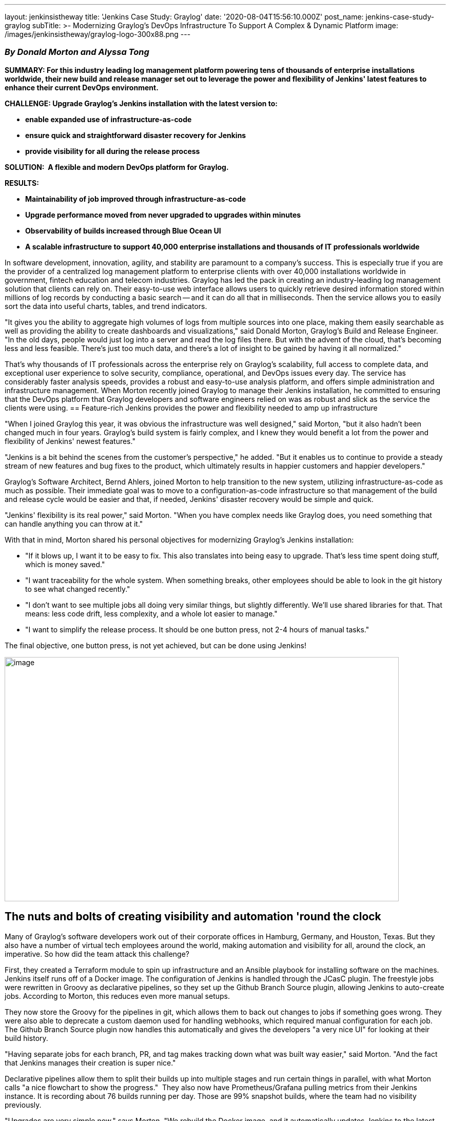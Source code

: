 ---
layout: jenkinsistheway
title: 'Jenkins Case Study: Graylog'
date: '2020-08-04T15:56:10.000Z'
post_name: jenkins-case-study-graylog
subTitle: >-
  Modernizing Graylog’s DevOps Infrastructure To Support A Complex & Dynamic
  Platform
image: /images/jenkinsistheway/graylog-logo-300x88.png
---

=== _By Donald Morton and Alyssa Tong_

*SUMMARY: For this industry leading log management platform powering tens of thousands of enterprise installations worldwide, their new build and release manager set out to leverage the power and flexibility of Jenkins' latest features to enhance their current DevOps environment.*

*CHALLENGE: Upgrade Graylog's Jenkins installation with the latest version to: *

* *enable expanded use of infrastructure-as-code *
* *ensure quick and straightforward disaster recovery for Jenkins*
* *provide visibility for all during the release process*

*SOLUTION: ** **A flexible and modern DevOps platform for Graylog.*

*RESULTS:*

* *Maintainability of job improved through infrastructure-as-code*
* *Upgrade performance moved from never upgraded to upgrades within minutes*
* *Observability of builds increased through Blue Ocean UI*
* *A scalable infrastructure to support 40,000 enterprise installations and thousands of IT professionals worldwide*

In software development, innovation, agility, and stability are paramount to a company's success. This is especially true if you are the provider of a centralized log management platform to enterprise clients with over 40,000 installations worldwide in government, fintech education and telecom industries. Graylog has led the pack in creating an industry-leading log management solution that clients can rely on. Their easy-to-use web interface allows users to quickly retrieve desired information stored within millions of log records by conducting a basic search -- and it can do all that in milliseconds. Then the service allows you to easily sort the data into useful charts, tables, and trend indicators. 

"It gives you the ability to aggregate high volumes of logs from multiple sources into one place, making them easily searchable as well as providing the ability to create dashboards and visualizations," said Donald Morton, Graylog's Build and Release Engineer. "In the old days, people would just log into a server and read the log files there. But with the advent of the cloud, that's becoming less and less feasible. There's just too much data, and there's a lot of insight to be gained by having it all normalized." 

That's why thousands of IT professionals across the enterprise rely on Graylog's scalability, full access to complete data, and exceptional user experience to solve security, compliance, operational, and DevOps issues every day. The service has considerably faster analysis speeds, provides a robust and easy-to-use analysis platform, and offers simple administration and infrastructure management. When Morton recently joined Graylog to manage their Jenkins installation, he committed to ensuring that the DevOps platform that Graylog developers and software engineers relied on was as robust and slick as the service the clients were using.
== Feature-rich Jenkins provides the power and flexibility needed to amp up infrastructure

"When I joined Graylog this year, it was obvious the infrastructure was well designed," said Morton, "but it also hadn't been changed much in four years. Graylog's build system is fairly complex, and I knew they would benefit a lot from the power and flexibility of Jenkins' newest features." 

"Jenkins is a bit behind the scenes from the customer's perspective," he added. "But it enables us to continue to provide a steady stream of new features and bug fixes to the product, which ultimately results in happier customers and happier developers." 

Graylog's Software Architect, Bernd Ahlers, joined Morton to help transition to the new system, utilizing infrastructure-as-code as much as possible. Their immediate goal was to move to a configuration-as-code infrastructure so that management of the build and release cycle would be easier and that, if needed, Jenkins' disaster recovery would be simple and quick.

"Jenkins' flexibility is its real power," said Morton. "When you have complex needs like Graylog does, you need something that can handle anything you can throw at it." 

With that in mind, Morton shared his personal objectives for modernizing Graylog's Jenkins installation:

* "If it blows up, I want it to be easy to fix. This also translates into being easy to upgrade. That's less time spent doing stuff, which is money saved."
* "I want traceability for the whole system. When something breaks, other employees should be able to look in the git history to see what changed recently."
* "I don't want to see multiple jobs all doing very similar things, but slightly differently. We'll use shared libraries for that. That means: less code drift, less complexity, and a whole lot easier to manage."
* "I want to simplify the release process. It should be one button press, not 2-4 hours of manual tasks." 

The final objective, one button press, is not yet achieved, but can be done using Jenkins!

image:/images/jenkinsistheway/5ed7e8fe871961322b9029fc_ZKclTcpacmUYV-t_J7aCOMJ_dxT55Gj-LnTekDaQtcI0BrYU5KYiAXTdcYGrkcYE0a6z9nWTiv1QPlT8qbq7NfJteQw0g88TphPImy3Q3iWZgLtFg8Df4psp427dPCZ8Vo30mvYg-768x476.png[image,width=768,height=476]

== The nuts and bolts of creating visibility and automation 'round the clock

Many of Graylog's software developers work out of their corporate offices in Hamburg, Germany, and Houston, Texas. But they also have a number of virtual tech employees around the world, making automation and visibility for all, around the clock, an imperative. So how did the team attack this challenge?

First, they created a Terraform module to spin up infrastructure and an Ansible playbook for installing software on the machines. Jenkins itself runs off of a Docker image. The configuration of Jenkins is handled through the JCasC plugin. The freestyle jobs were rewritten in Groovy as declarative pipelines, so they set up the Github Branch Source plugin, allowing Jenkins to auto-create jobs. According to Morton, this reduces even more manual setups. 

They now store the Groovy for the pipelines in git, which allows them to back out changes to jobs if something goes wrong. They were also able to deprecate a custom daemon used for handling webhooks, which required manual configuration for each job. The Github Branch Source plugin now handles this automatically and gives the developers "a very nice UI" for looking at their build history. 

"Having separate jobs for each branch, PR, and tag makes tracking down what was built way easier," said Morton. "And the fact that Jenkins manages their creation is super nice."

Declarative pipelines allow them to split their builds up into multiple stages and run certain things in parallel, with what Morton calls "a nice flowchart to show the progress."  They also now have Prometheus/Grafana pulling metrics from their Jenkins instance. It is recording about 76 builds running per day. Those are 99% snapshot builds, where the team had no visibility previously.

"Upgrades are very simple now," says Morton. "We rebuild the Docker image, and it automatically updates Jenkins to the latest LTS and updates all plugins to the latest versions. It only takes a few minutes. The configuration of Jenkins itself is done through a single YAML file."

== Happier developers, impactful results and more modernization on the horizon

Of course, as a new employee, you want to make an impact, and, fortunately, Morton can point to the fact that Graylog's team of  developers seem to be quite pleased with the upgrades to date.

"Overall, it is a very nice system," Morton emphasized. "The developers are happy with the changes they're seeing, especially because the visibility frees them up to focus on software enhancements and incremental releases with confidence and without needless delays."

"Just this morning," he said, "we caught an issue where Graylog wouldn't start up after a PR was merged. This was on the same day we were going to create a new release. We have Jenkins set up to deploy snapshot builds to our dev Graylog instance, so obviously, someone noticed when it wasn't working."

It was a simple issue, easily fixed, but Morton doesn't want that happening to Graylog customers. "That's where the ultimate impact would occur," he added. 

Graylog is also providing the product in a wide range of formats, including tarballs, deb packages, rpm packages, ova images, ami images, and Docker images. Many of the technology team members have different installation needs, so each one is built uniquely.

The results with this upgrade met their expectations, including ease of maintenance through the use of infrastructure-as-code; system upgrades handled within minutes; and clear visibility and observability of builds with Blue Ocean.

"But," Morton continues, "there's more good work to do: our next steps are to continue iterating on our declarative pipeline jobs to improve build time and add additional stages for smoke testing. Also on deck is to optimize the release process. It, too, is fairly complex, with many manual steps. I've already started working on automating some of that in Jenkins, but it's not entirely there yet. We'll keep coding away using Jenkins until the processes are completely optimized and automated." 
